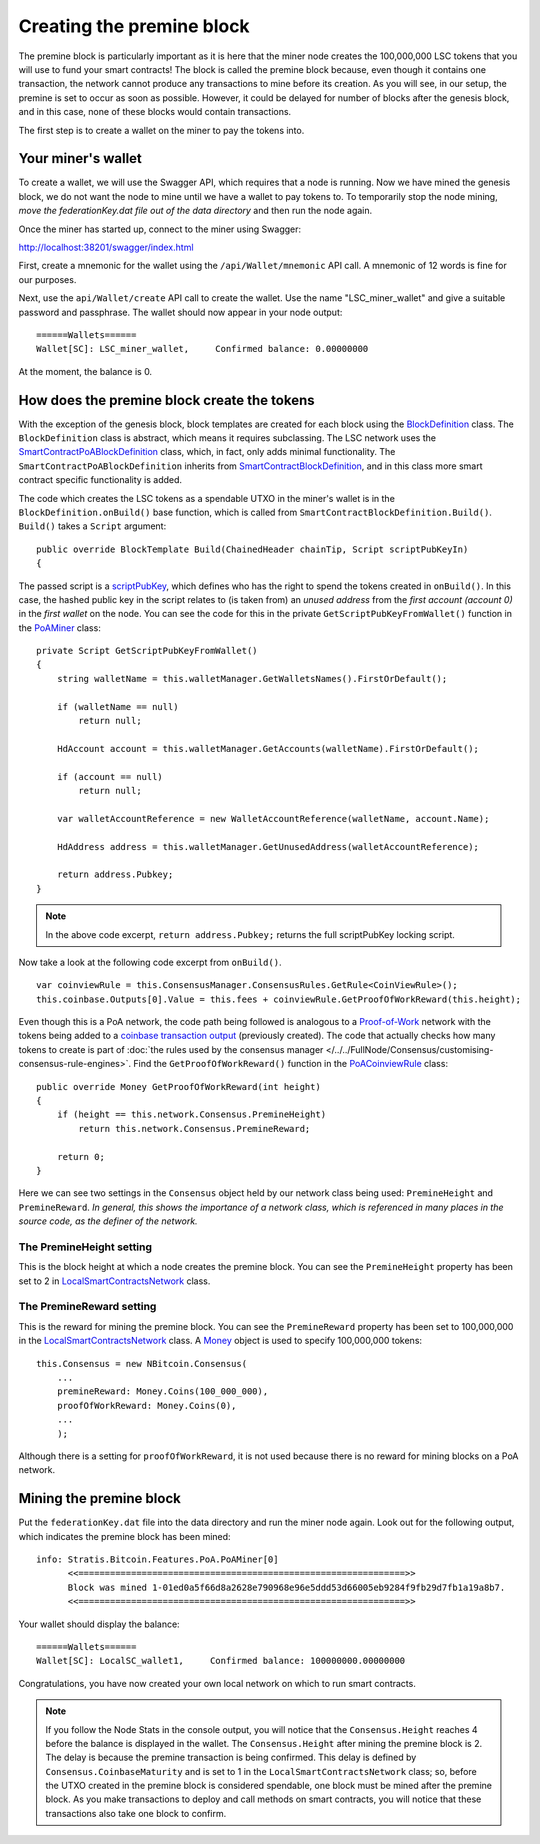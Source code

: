 *******************************************
Creating the premine block
*******************************************

The premine block is particularly important as it is here that the miner node creates the 100,000,000 LSC tokens that you will use to fund your smart contracts! The block is called the premine block because, even though it contains one transaction, the network cannot produce any transactions to mine before its creation. As you will see, in our setup, the premine is set to occur as soon as possible. However, it could be delayed for number of blocks after the genesis block, and in this case, none of these blocks would contain transactions.

The first step is to create a wallet on the miner to pay the tokens into.

Your miner's wallet
==================================

To create a wallet, we will use the Swagger API, which requires that a node is running. Now we have mined the genesis block, we do not want the node to mine until we have a wallet to pay tokens to. To temporarily stop the node mining, *move the federationKey.dat file out of the data directory* and then run the node again.

Once the miner has started up, connect to the miner using Swagger: 

http://localhost:38201/swagger/index.html

First, create a mnemonic for the wallet using the ``/api/Wallet/mnemonic`` API call. A mnemonic of 12 words is fine for our purposes.

Next, use the ``api/Wallet/create`` API call to create the wallet. Use the name "LSC_miner_wallet" and give a suitable password and passphrase. The wallet should now appear in your node output:

::

    ======Wallets======
    Wallet[SC]: LSC_miner_wallet,     Confirmed balance: 0.00000000

At the moment, the balance is 0.

How does the premine block create the tokens
=============================================

With the exception of the genesis block, block templates are created for each block using the `BlockDefinition <https://github.com/stratisproject/StratisBitcoinFullNode/blob/LSC-tutorial/src/Stratis.Bitcoin.Features.Miner/BlockDefinition.cs>`_ class. The ``BlockDefinition`` class is abstract, which means it requires subclassing. The LSC network uses the `SmartContractPoABlockDefinition <https://github.com/stratisproject/StratisBitcoinFullNode/blob/LSC-tutorial/src/Stratis.Bitcoin.Features.SmartContracts/PoA/SmartContractPoABlockDefinition.cs>`_ class, which, in fact, only adds minimal functionality. The ``SmartContractPoABlockDefinition`` inherits from `SmartContractBlockDefinition <https://github.com/stratisproject/StratisBitcoinFullNode/blob/LSC-tutorial/src/Stratis.Bitcoin.Features.SmartContracts/PoW/SmartContractBlockDefinition.cs>`_, and in this class more smart contract specific functionality is added.

The code which creates the LSC tokens as a spendable UTXO in the miner's wallet is in the ``BlockDefinition.onBuild()`` base function, which is called from ``SmartContractBlockDefinition.Build()``. ``Build()`` takes a ``Script`` argument:

::

    public override BlockTemplate Build(ChainedHeader chainTip, Script scriptPubKeyIn)
    {

The passed script is a `scriptPubKey <https://github.com/bitcoinbook/bitcoinbook/blob/develop/ch06.asciidoc#script-construction-lock--unlock>`_, which defines who has the right to spend the tokens created in ``onBuild()``. In this case, the hashed public key in the script relates to (is taken from) an *unused address* from the *first account (account 0)* in the *first wallet* on the node. You can see the code for this in the private ``GetScriptPubKeyFromWallet()`` function in the `PoAMiner <https://github.com/stratisproject/StratisBitcoinFullNode/blob/LSC-tutorial/src/Stratis.Bitcoin.Features.PoA/PoAMiner.cs>`_ class:

::

    private Script GetScriptPubKeyFromWallet()
    {
        string walletName = this.walletManager.GetWalletsNames().FirstOrDefault();

        if (walletName == null)
            return null;

        HdAccount account = this.walletManager.GetAccounts(walletName).FirstOrDefault();

        if (account == null)
            return null;

        var walletAccountReference = new WalletAccountReference(walletName, account.Name);

        HdAddress address = this.walletManager.GetUnusedAddress(walletAccountReference);

        return address.Pubkey;
    }

.. note:: In the above code excerpt, ``return address.Pubkey;`` returns the full scriptPubKey locking script.

Now take a look at the following code excerpt from ``onBuild()``.

::

    var coinviewRule = this.ConsensusManager.ConsensusRules.GetRule<CoinViewRule>();
    this.coinbase.Outputs[0].Value = this.fees + coinviewRule.GetProofOfWorkReward(this.height);

Even though this is a PoA network, the code path being followed is analogous to a `Proof-of-Work <https://github.com/bitcoinbook/bitcoinbook/blob/develop/ch10.asciidoc#proof-of-work-algorithm>`_ network with the tokens being added to a `coinbase transaction output <https://github.com/bitcoinbook/bitcoinbook/blob/develop/ch10.asciidoc#the-coinbase-transaction>`_ (previously created). The code that actually checks how many tokens to create is part of :doc:`the rules used by the consensus manager </../../FullNode/Consensus/customising-consensus-rule-engines>`. Find the ``GetProofOfWorkReward()`` function in the `PoACoinviewRule <https://github.com/stratisproject/StratisBitcoinFullNode/blob/LSC-tutorial/src/Stratis.Bitcoin.Features.PoA/BasePoAFeatureConsensusRules/PoACoinviewRule.cs>`_ class:

::

    public override Money GetProofOfWorkReward(int height)
    {
        if (height == this.network.Consensus.PremineHeight)
            return this.network.Consensus.PremineReward;

        return 0;
    }

Here we can see two settings in the ``Consensus`` object held by our network class being used: ``PremineHeight`` and ``PremineReward``. *In general, this shows the importance of a network class, which is referenced in many places in the source code, as the definer of the network.*

The PremineHeight setting
----------------------------

This is the block height at which a node creates the premine block. You can see the ``PremineHeight`` property has been set to 2 in `LocalSmartContractsNetwork <https://github.com/stratisproject/StratisBitcoinFullNode/blob/LSC-tutorial/src/Stratis.LocalSmartContracts.Networks/LocalSmartContractsNetwork.cs>`_ class.

The PremineReward setting
----------------------------

This is the reward for mining the premine block. You can see the ``PremineReward`` property has been set to 100,000,000 in the `LocalSmartContractsNetwork <https://github.com/stratisproject/StratisBitcoinFullNode/blob/LSC-tutorial/src/Stratis.LocalSmartContracts.Networks/LocalSmartContractsNetwork.cs>`_ class. A `Money <https://github.com/stratisproject/StratisBitcoinFullNode/blob/LSC-tutorial/src/NBitcoin/Money.cs>`_ object is used to specify 100,000,000 tokens:

::

    this.Consensus = new NBitcoin.Consensus(
        ...
        premineReward: Money.Coins(100_000_000),
        proofOfWorkReward: Money.Coins(0),
        ...
        );

Although there is a setting for ``proofOfWorkReward``, it is not used because there is no reward for mining blocks on a PoA network. 

Mining the premine block
====================================

Put the ``federationKey.dat`` file into the data directory and run the miner node again. Look out for the following output, which indicates the premine block has been mined:

::

    info: Stratis.Bitcoin.Features.PoA.PoAMiner[0]
          <<==============================================================>>
          Block was mined 1-01ed0a5f66d8a2628e790968e96e5ddd53d66005eb9284f9fb29d7fb1a19a8b7.
          <<==============================================================>>

Your wallet should display the balance:

::

    ======Wallets======
    Wallet[SC]: LocalSC_wallet1,     Confirmed balance: 100000000.00000000

Congratulations, you have now created your own local network on which to run smart contracts.

.. note:: If you follow the Node Stats in the console output, you will notice that the ``Consensus.Height`` reaches 4 before the balance is displayed in the wallet. The ``Consensus.Height`` after mining the premine block is 2. The delay is because the premine transaction is being confirmed. This delay is defined by ``Consensus.CoinbaseMaturity`` and is set to 1 in the ``LocalSmartContractsNetwork`` class; so, before the UTXO created in the premine block is considered spendable, one block must be mined after the premine block. As you make transactions to deploy and call methods on smart contracts, you will notice that these transactions also take one block to confirm.

